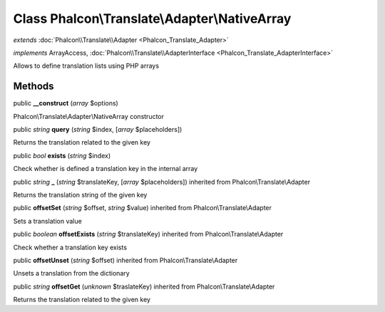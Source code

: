 Class **Phalcon\\Translate\\Adapter\\NativeArray**
==================================================

*extends* :doc:`Phalcon\\Translate\\Adapter <Phalcon_Translate_Adapter>`

*implements* ArrayAccess, :doc:`Phalcon\\Translate\\AdapterInterface <Phalcon_Translate_AdapterInterface>`

Allows to define translation lists using PHP arrays


Methods
---------

public  **__construct** (*array* $options)

Phalcon\\Translate\\Adapter\\NativeArray constructor



public *string*  **query** (*string* $index, [*array* $placeholders])

Returns the translation related to the given key



public *bool*  **exists** (*string* $index)

Check whether is defined a translation key in the internal array



public *string*  **_** (*string* $translateKey, [*array* $placeholders]) inherited from Phalcon\\Translate\\Adapter

Returns the translation string of the given key



public  **offsetSet** (*string* $offset, *string* $value) inherited from Phalcon\\Translate\\Adapter

Sets a translation value



public *boolean*  **offsetExists** (*string* $translateKey) inherited from Phalcon\\Translate\\Adapter

Check whether a translation key exists



public  **offsetUnset** (*string* $offset) inherited from Phalcon\\Translate\\Adapter

Unsets a translation from the dictionary



public *string*  **offsetGet** (*unknown* $traslateKey) inherited from Phalcon\\Translate\\Adapter

Returns the translation related to the given key



